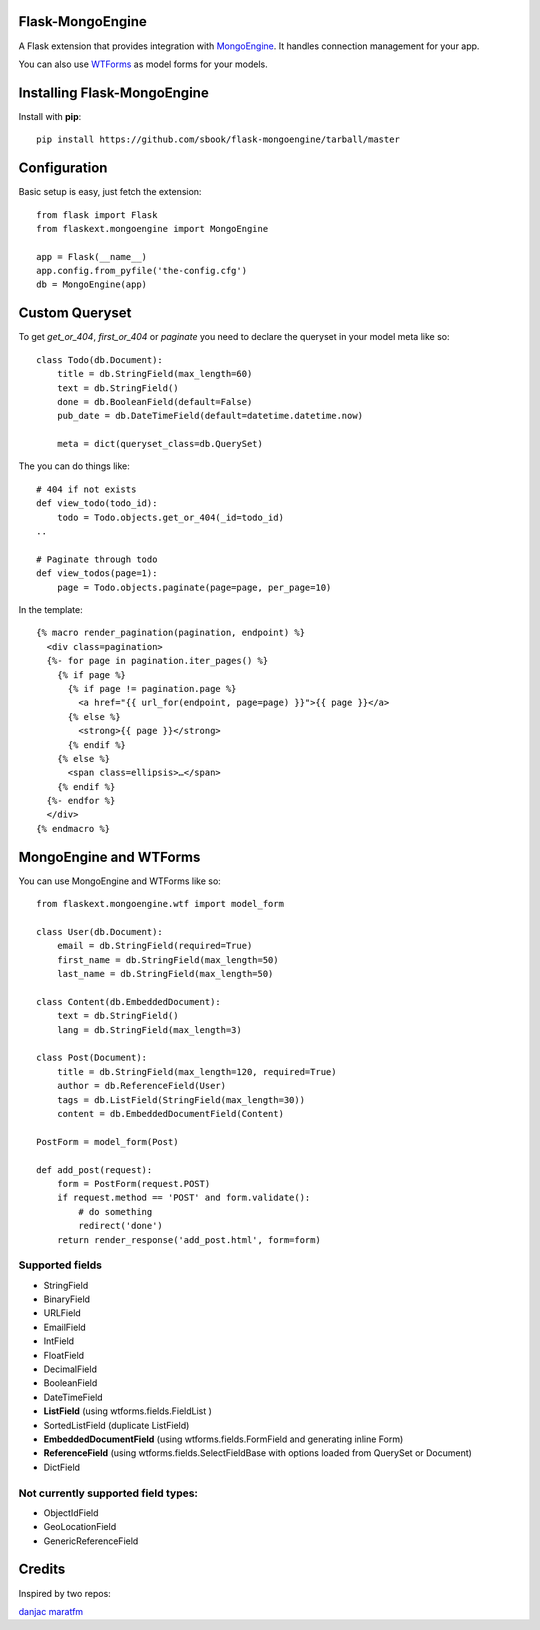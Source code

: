 Flask-MongoEngine
=================

A Flask extension that provides integration with `MongoEngine <http://hmarr.com/mongoengine/>`_. It handles connection management for your app.

You can also use `WTForms <http://wtforms.simplecodes.com/>`_ as model forms for your models.

Installing Flask-MongoEngine
============================

Install with **pip**::

    pip install https://github.com/sbook/flask-mongoengine/tarball/master


Configuration
=============

Basic setup is easy, just fetch the extension::

    from flask import Flask
    from flaskext.mongoengine import MongoEngine

    app = Flask(__name__)
    app.config.from_pyfile('the-config.cfg')
    db = MongoEngine(app)


Custom Queryset
===============

To get `get_or_404`, `first_or_404` or `paginate` you need to declare the queryset in your model meta like so::

    class Todo(db.Document):
        title = db.StringField(max_length=60)
        text = db.StringField()
        done = db.BooleanField(default=False)
        pub_date = db.DateTimeField(default=datetime.datetime.now)
        
        meta = dict(queryset_class=db.QuerySet)

The you can do things like::

    # 404 if not exists
    def view_todo(todo_id):
        todo = Todo.objects.get_or_404(_id=todo_id)
    ..
    
    # Paginate through todo
    def view_todos(page=1):
        page = Todo.objects.paginate(page=page, per_page=10)


In the template::

    {% macro render_pagination(pagination, endpoint) %}
      <div class=pagination>
      {%- for page in pagination.iter_pages() %}
        {% if page %}
          {% if page != pagination.page %}
            <a href="{{ url_for(endpoint, page=page) }}">{{ page }}</a>
          {% else %}
            <strong>{{ page }}</strong>
          {% endif %}
        {% else %}
          <span class=ellipsis>…</span>
        {% endif %}
      {%- endfor %}
      </div>
    {% endmacro %}


MongoEngine and WTForms
=======================

You can use MongoEngine and WTForms like so::

    from flaskext.mongoengine.wtf import model_form

    class User(db.Document):
        email = db.StringField(required=True)
        first_name = db.StringField(max_length=50)
        last_name = db.StringField(max_length=50)

    class Content(db.EmbeddedDocument):
        text = db.StringField()
        lang = db.StringField(max_length=3)

    class Post(Document):
        title = db.StringField(max_length=120, required=True)
        author = db.ReferenceField(User)
        tags = db.ListField(StringField(max_length=30))
        content = db.EmbeddedDocumentField(Content)

    PostForm = model_form(Post)

    def add_post(request):
        form = PostForm(request.POST)
        if request.method == 'POST' and form.validate():
            # do something
            redirect('done')
        return render_response('add_post.html', form=form)


Supported fields
-----------------

* StringField
* BinaryField
* URLField
* EmailField
* IntField
* FloatField
* DecimalField
* BooleanField
* DateTimeField
* **ListField** (using wtforms.fields.FieldList ) 
* SortedListField (duplicate ListField)
* **EmbeddedDocumentField** (using wtforms.fields.FormField and generating inline Form)
* **ReferenceField** (using wtforms.fields.SelectFieldBase with options loaded from QuerySet or Document)
* DictField

Not currently supported field types:
-----------------------------------

* ObjectIdField
* GeoLocationField
* GenericReferenceField


Credits
========

Inspired by two repos:

`danjac <https://bitbucket.org/danjac/flask-mongoengine>`_
`maratfm <https://bitbucket.org/maratfm/wtforms>`_
